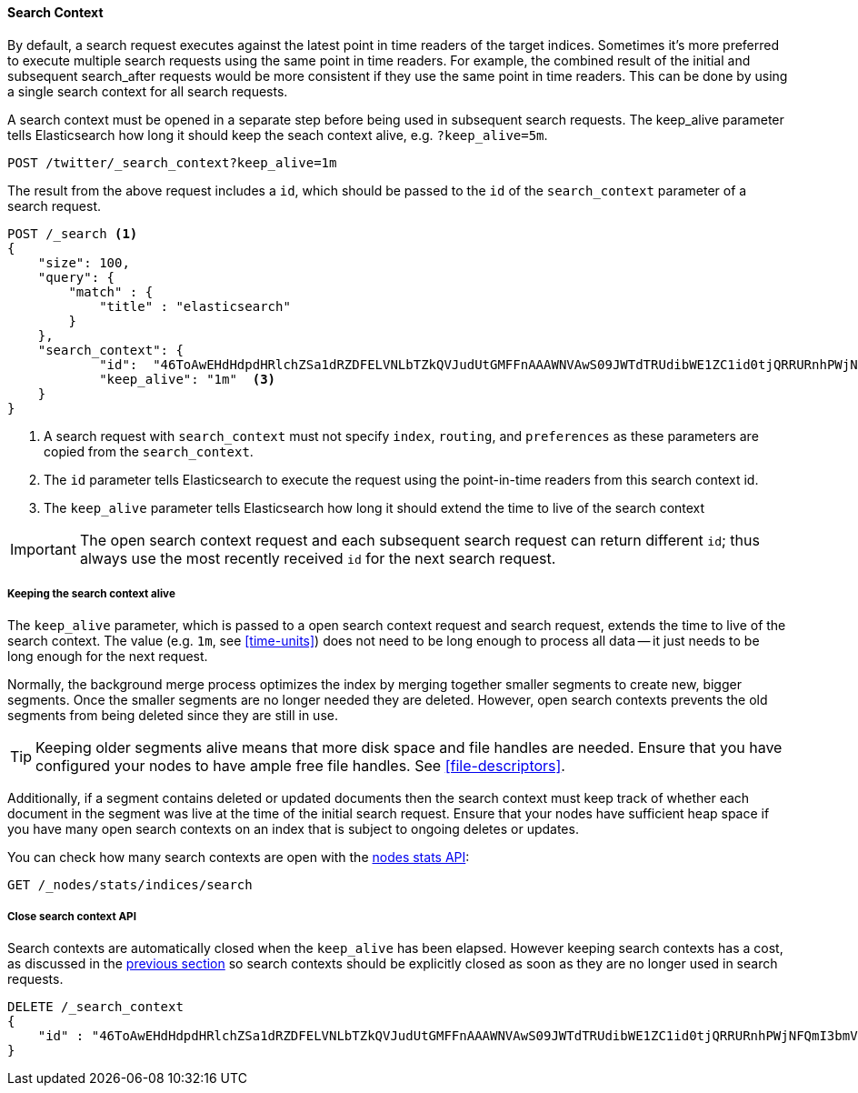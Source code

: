 [[search-context]]
==== Search Context

By default, a search request executes against the latest point in time readers of the
target indices. Sometimes it's more preferred to execute multiple search requests using
the same point in time readers. For example, the combined result of the initial and
subsequent search_after requests would be more consistent if they use the same point
in time readers. This can be done by using a single search context for all search requests.

A search context must be opened in a separate step before being used in subsequent
search requests. The keep_alive parameter tells Elasticsearch how long it should keep
the seach context alive, e.g. `?keep_alive=5m`.

[source,console]
--------------------------------------------------
POST /twitter/_search_context?keep_alive=1m
--------------------------------------------------
// TEST[setup:twitter]

The result from the above request includes a `id`, which should
be passed to the `id` of the `search_context` parameter of a search request.

[source,console]
--------------------------------------------------
POST /_search <1>
{
    "size": 100,
    "query": {
        "match" : {
            "title" : "elasticsearch"
        }
    },
    "search_context": {
	    "id":  "46ToAwEHdHdpdHRlchZSa1dRZDFELVNLbTZkQVJudUtGMFFnAAAWNVAwS09JWTdTRUdibWE1ZC1id0tjQRRURnhPWjNFQmI3bmVOeVZReS1tRAAAAAAAAAAB", <2>
	    "keep_alive": "1m"  <3>
    }
}
--------------------------------------------------
// TEST[catch:missing]

<1> A search request with `search_context` must not specify `index`, `routing`,
and `preferences` as these parameters are copied from the `search_context`.
<2> The `id` parameter tells Elasticsearch to execute the request using
the point-in-time readers from this search context id.
<3> The `keep_alive` parameter tells Elasticsearch how long it should extend
the time to live of the search context

IMPORTANT: The open search context request and each subsequent search request can
return different `id`; thus always use the most recently received `id` for the
next search request.

[[search-context-keep-alive]]
===== Keeping the search context alive
The `keep_alive` parameter, which is passed to a open search context request and
search request, extends the time to live of the search context. The value
(e.g. `1m`, see <<time-units>>) does not need to be long enough to
process all data -- it just needs to be long enough for the next request.

Normally, the background merge process optimizes the index by merging together
smaller segments to create new, bigger segments. Once the smaller segments are
no longer needed they are deleted. However, open search contexts prevents the
old segments from being deleted since they are still in use.

TIP: Keeping older segments alive means that more disk space and file handles
are needed. Ensure that you have configured your nodes to have ample free file
handles. See <<file-descriptors>>.

Additionally, if a segment contains deleted or updated documents then the search
context must keep track of whether each document in the segment was live at the
time of the initial search request. Ensure that your nodes have sufficient heap
space if you have many open search contexts on an index that is subject to ongoing
deletes or updates.

You can check how many search contexts are open with the
<<cluster-nodes-stats,nodes stats API>>:

[source,console]
---------------------------------------
GET /_nodes/stats/indices/search
---------------------------------------

===== Close search context API

Search contexts are automatically closed when the `keep_alive` has
been elapsed. However keeping search contexts has a cost, as discussed in the
<<search-context-keep-alive,previous section>> so search contexts should be
explicitly closed as soon as they are no longer used in search requests.

[source,console]
---------------------------------------
DELETE /_search_context
{
    "id" : "46ToAwEHdHdpdHRlchZSa1dRZDFELVNLbTZkQVJudUtGMFFnAAAWNVAwS09JWTdTRUdibWE1ZC1id0tjQRRURnhPWjNFQmI3bmVOeVZReS1tRAAAAAAAAAAB"
}
---------------------------------------
// TEST[catch:missing]
